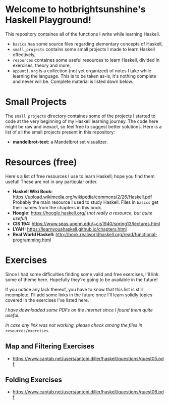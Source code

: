 * Welcome to hotbrightsunshine's Haskell Playground!
  This repository containes all of the functions I write while learning Haskell.
  + ~basics~ has some source files regarding elementary concepts of Haskell,
  + ~small_projects~ contains some small projects I made to learn Haskell effectively,
  + ~resources~ containes some useful resources to learn Haskell, divided in exercises, theory and more,
  + ~appunti.org~ is a collection (not yet organized) of notes I take while learning the language. 
    This is to be taken as-is, it's nothing complete and never will be. Complete material is listed down below. 
  
* Small Projects
  The ~small projects~ directory containes some of the projects I started to code at the very beginning of my Haskell learning journey. 
  The code here might be raw and inexact, so feel free to suggest better solutions. 
  Here is a list of all the small projects present in this repository: 
  + *mandelbrot-text:* a Mandelbrot set visualizer.


* Resources (free)
  Here's a list of free resources I use to learn Haskell; hope you find them useful!
  These are not in any particular order. 
  + *Haskell Wiki Book:* https://upload.wikimedia.org/wikipedia/commons/2/26/Haskell.pdf
    Probably the main resource I used to study Haskell. Files in ~basics~ get their names from the chapters in this book. 
  + *Hoogle:* https://hoogle.haskell.org/ (/not really a resource, but quite useful/)
  + *CIS 194:* https://www.seas.upenn.edu/~cis1940/spring13/lectures.html
  + *LYAH:* https://learnyouahaskell.github.io/chapters.html
  + *Real World Haskell:* http://book.realworldhaskell.org/read/functional-programming.html

* Exercises
  Since I had some difficulties finding some valid and free exercises, I'll link some of theme here. 
  Hopefully they're going to be available in the future! 

  If you notice any lack thereof, you have to know that this list is still incomplete. 
  I'll add some links in the future once I'll learn solidly topics covered in the exercises I've listed here. 

  /I have downloaded some PDFs on the internet since I found them quite useful./

  /In case any link was not working, please check among the files in/ ~resources/exercises~.
  
** Map and Filtering Exercises
  + https://www.cantab.net/users/antoni.diller/haskell/questions/quest05.pdf
** Folding Exercises 
  + https://www.cantab.net/users/antoni.diller/haskell/questions/quest06.pdf


